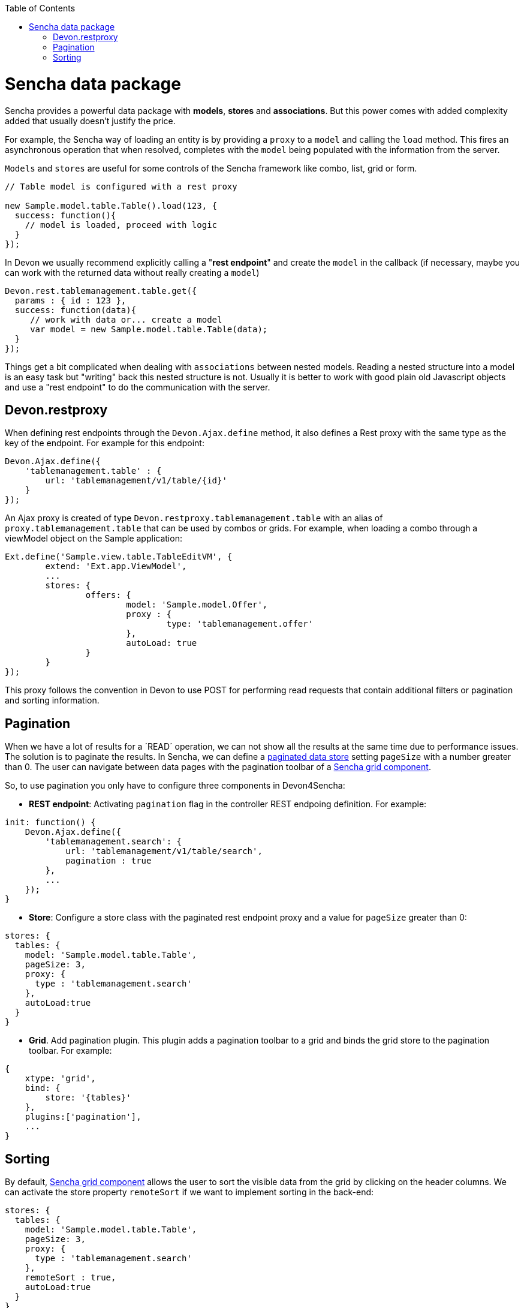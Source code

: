 :toc: macro
toc::[]

= Sencha data package

Sencha provides a powerful data package with *models*, *stores* and *associations*. But this power comes with added complexity added that usually doesn't justify the price.

For example, the Sencha way of loading an entity is by providing a `proxy` to a `model` and calling the `load` method. This fires an asynchronous operation that when resolved, completes with the `model` being populated with the information from the server.

`Models` and `stores` are useful for some controls of the Sencha framework like combo, list, grid or form.


[source,javascript]
----
// Table model is configured with a rest proxy
 
new Sample.model.table.Table().load(123, {
  success: function(){
    // model is loaded, proceed with logic
  }
});
----


In Devon we usually recommend explicitly calling a "*rest endpoint*" and create the `model` in the callback (if necessary, maybe you can work with the returned data without really creating a `model`)

[source,javascript]
----
Devon.rest.tablemanagement.table.get({
  params : { id : 123 },
  success: function(data){
     // work with data or... create a model
     var model = new Sample.model.table.Table(data);
  }
});
----

Things get a bit complicated when dealing with `associations` between nested models. Reading a nested structure into a model is an easy task but "writing" back this nested structure is not. Usually it is better to work with good plain old Javascript objects and use a "rest endpoint" to do the communication with the server.

== Devon.restproxy

When defining rest endpoints through the `Devon.Ajax.define` method, it also defines a Rest proxy with the same type as the key of the endpoint. For example for this endpoint:

[source,javascript]
----
Devon.Ajax.define({
    'tablemanagement.table' : {
        url: 'tablemanagement/v1/table/{id}'
    }
});
----

An Ajax proxy is created of type `Devon.restproxy.tablemanagement.table` with an alias of `proxy.tablemanagement.table` that can be used by combos or grids. For example, when loading a combo through a viewModel object on the Sample application:

[source,javascript]
----
Ext.define('Sample.view.table.TableEditVM', {
	extend: 'Ext.app.ViewModel',
	...
	stores: {
		offers: {
			model: 'Sample.model.Offer',
			proxy : {
				type: 'tablemanagement.offer'
			},
			autoLoad: true
		}
	}
});
----

This proxy follows the convention in Devon to use POST for performing read requests that contain additional filters or pagination and sorting information.

== Pagination
When we have a lot of results for a ´READ´ operation, we can not show all the results at the same time due to performance issues. The solution is to paginate the results.
In Sencha, we can define a http://docs.sencha.com/extjs/5.1/5.1.1-apidocs/\#!/api/Ext.data.Store[paginated data store] setting `pageSize` with a number greater than 0. 
The user can navigate between data pages with the pagination toolbar of a http://docs.sencha.com/extjs/5.1/5.1.1-apidocs/\#!/api/Ext.grid.Panel[Sencha grid component].

So, to use pagination you only have to configure three components in Devon4Sencha:

* *REST endpoint*: Activating `pagination` flag in the controller REST endpoing definition. For example:

[source, javascript]
----
init: function() {
    Devon.Ajax.define({
        'tablemanagement.search': {
            url: 'tablemanagement/v1/table/search',
            pagination : true
        },
        ...
    });
}
----

* *Store*: Configure a store class with the paginated rest endpoint proxy and a value for `pageSize` greater than 0:

[source, javascript]
----
stores: {
  tables: {
    model: 'Sample.model.table.Table',
    pageSize: 3,
    proxy: {
      type : 'tablemanagement.search'
    },
    autoLoad:true
  }
}
----

* *Grid*. Add pagination plugin. This plugin adds a pagination toolbar to a grid and binds the grid store to the pagination toolbar. For example:

[source, javascript]
----
{
    xtype: 'grid',
    bind: {
        store: '{tables}'
    },
    plugins:['pagination'],
    ...
}
----

== Sorting

By default, http://docs.sencha.com/extjs/5.1/5.1.1-apidocs/\#!/api/Ext.grid.Panel[Sencha grid component] allows the user to sort the visible data from the grid by clicking on the header columns.
We can activate the store property `remoteSort` if we want to implement sorting in the back-end:

[source, javascript]
----
stores: {
  tables: {
    model: 'Sample.model.table.Table',
    pageSize: 3,
    proxy: {
      type : 'tablemanagement.search'
    },
    remoteSort : true,
    autoLoad:true
  }
}
----

The `remoteSort` property, makes Sencha framework to send the additional params on the body request object to the back-end:

[source, javascript]
----
sort: "[{"property":"state","direction":"ASC"}]"
----

Where property has the name of the model `property` for the column selected and `direction` has the value "ASC" (ascending) or "DESC" (descending).
